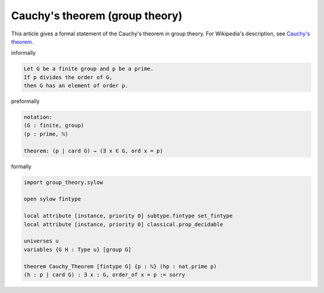 Cauchy's theorem (group theory)
-------------------------------

This article gives a formal statement of the Cauchy's theorem in group theory.  For Wikipedia's
description, see
`Cauchy's theorem <https://en.wikipedia.org/wiki/Cauchy%27s_theorem_(group_theory)>`_.

informally

.. code-block:: text

   Let G be a finite group and p be a prime. 
   If p divides the order of G,
   then G has an element of order p.

preformally

.. code-block:: text

  notation:
  (G : finite, group)
  (p : prime, ℕ)

  theorem: (p | card G) → (∃ x ∈ G, ord x = p)

formally

.. code-block:: lean

  import group_theory.sylow
    
  open sylow fintype

  local attribute [instance, priority 0] subtype.fintype set_fintype 
  local attribute [instance, priority 0] classical.prop_decidable

  universes u 
  variables {G H : Type u} [group G]

  theorem Cauchy_Theorem [fintype G] {p : ℕ} (hp : nat.prime p)
  (h : p ∣ card G) : ∃ x : G, order_of x = p := sorry 

